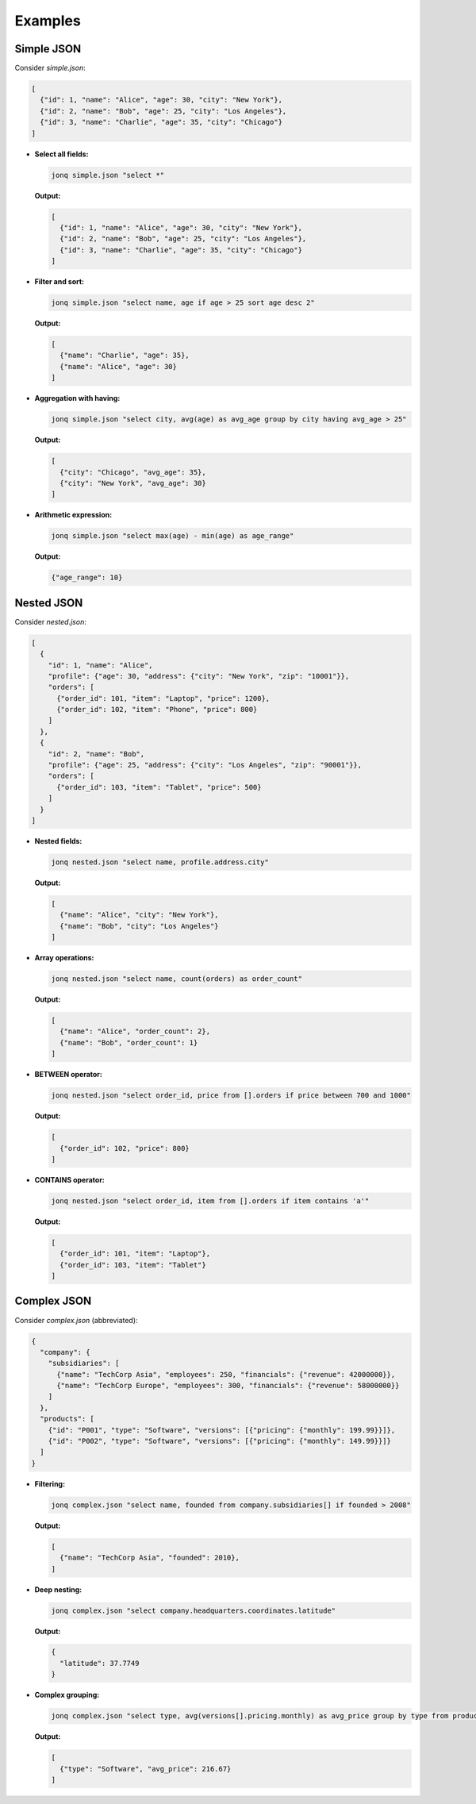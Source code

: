 Examples
========

Simple JSON
-----------

Consider `simple.json`:

.. code-block:: json

   [
     {"id": 1, "name": "Alice", "age": 30, "city": "New York"},
     {"id": 2, "name": "Bob", "age": 25, "city": "Los Angeles"},
     {"id": 3, "name": "Charlie", "age": 35, "city": "Chicago"}
   ]

- **Select all fields:**

  .. code-block:: bash

     jonq simple.json "select *"

  **Output:**

  .. code-block:: json

     [
       {"id": 1, "name": "Alice", "age": 30, "city": "New York"},
       {"id": 2, "name": "Bob", "age": 25, "city": "Los Angeles"},
       {"id": 3, "name": "Charlie", "age": 35, "city": "Chicago"}
     ]

- **Filter and sort:**

  .. code-block:: bash

     jonq simple.json "select name, age if age > 25 sort age desc 2"

  **Output:**

  .. code-block:: json

     [
       {"name": "Charlie", "age": 35},
       {"name": "Alice", "age": 30}
     ]

- **Aggregation with having:**

  .. code-block:: bash

     jonq simple.json "select city, avg(age) as avg_age group by city having avg_age > 25"

  **Output:**

  .. code-block:: json

     [
       {"city": "Chicago", "avg_age": 35},
       {"city": "New York", "avg_age": 30}
     ]

- **Arithmetic expression:**

  .. code-block:: bash

     jonq simple.json "select max(age) - min(age) as age_range"

  **Output:**

  .. code-block:: json

     {"age_range": 10}

Nested JSON
-----------

Consider `nested.json`:

.. code-block:: json

   [
     {
       "id": 1, "name": "Alice",
       "profile": {"age": 30, "address": {"city": "New York", "zip": "10001"}},
       "orders": [
         {"order_id": 101, "item": "Laptop", "price": 1200},
         {"order_id": 102, "item": "Phone", "price": 800}
       ]
     },
     {
       "id": 2, "name": "Bob",
       "profile": {"age": 25, "address": {"city": "Los Angeles", "zip": "90001"}},
       "orders": [
         {"order_id": 103, "item": "Tablet", "price": 500}
       ]
     }
   ]

- **Nested fields:**

  .. code-block:: bash

     jonq nested.json "select name, profile.address.city"

  **Output:**

  .. code-block:: json

     [
       {"name": "Alice", "city": "New York"},
       {"name": "Bob", "city": "Los Angeles"}
     ]

- **Array operations:**

  .. code-block:: bash

     jonq nested.json "select name, count(orders) as order_count"

  **Output:**

  .. code-block:: json

     [
       {"name": "Alice", "order_count": 2},
       {"name": "Bob", "order_count": 1}
     ]

- **BETWEEN operator:**

  .. code-block:: bash

     jonq nested.json "select order_id, price from [].orders if price between 700 and 1000"

  **Output:**

  .. code-block:: json

     [
       {"order_id": 102, "price": 800}
     ]

- **CONTAINS operator:**

  .. code-block:: bash

     jonq nested.json "select order_id, item from [].orders if item contains 'a'"

  **Output:**

  .. code-block:: json

     [
       {"order_id": 101, "item": "Laptop"},
       {"order_id": 103, "item": "Tablet"}
     ]

Complex JSON
------------

Consider `complex.json` (abbreviated):

.. code-block:: json

   {
     "company": {
       "subsidiaries": [
         {"name": "TechCorp Asia", "employees": 250, "financials": {"revenue": 42000000}},
         {"name": "TechCorp Europe", "employees": 300, "financials": {"revenue": 58000000}}
       ]
     },
     "products": [
       {"id": "P001", "type": "Software", "versions": [{"pricing": {"monthly": 199.99}}]},
       {"id": "P002", "type": "Software", "versions": [{"pricing": {"monthly": 149.99}}]}
     ]
   }
  
- **Filtering:**

  .. code-block:: bash

      jonq complex.json "select name, founded from company.subsidiaries[] if founded > 2008"

  **Output:**

  .. code-block:: json

     [
       {"name": "TechCorp Asia", "founded": 2010},
     ]

- **Deep nesting:**

  .. code-block:: bash

     jonq complex.json "select company.headquarters.coordinates.latitude"

  **Output:**
  
  .. code-block:: json

     {
       "latitude": 37.7749
     }

- **Complex grouping:**

  .. code-block:: bash

     jonq complex.json "select type, avg(versions[].pricing.monthly) as avg_price group by type from products[]"

  **Output:**

  .. code-block:: json

     [
       {"type": "Software", "avg_price": 216.67}
     ]